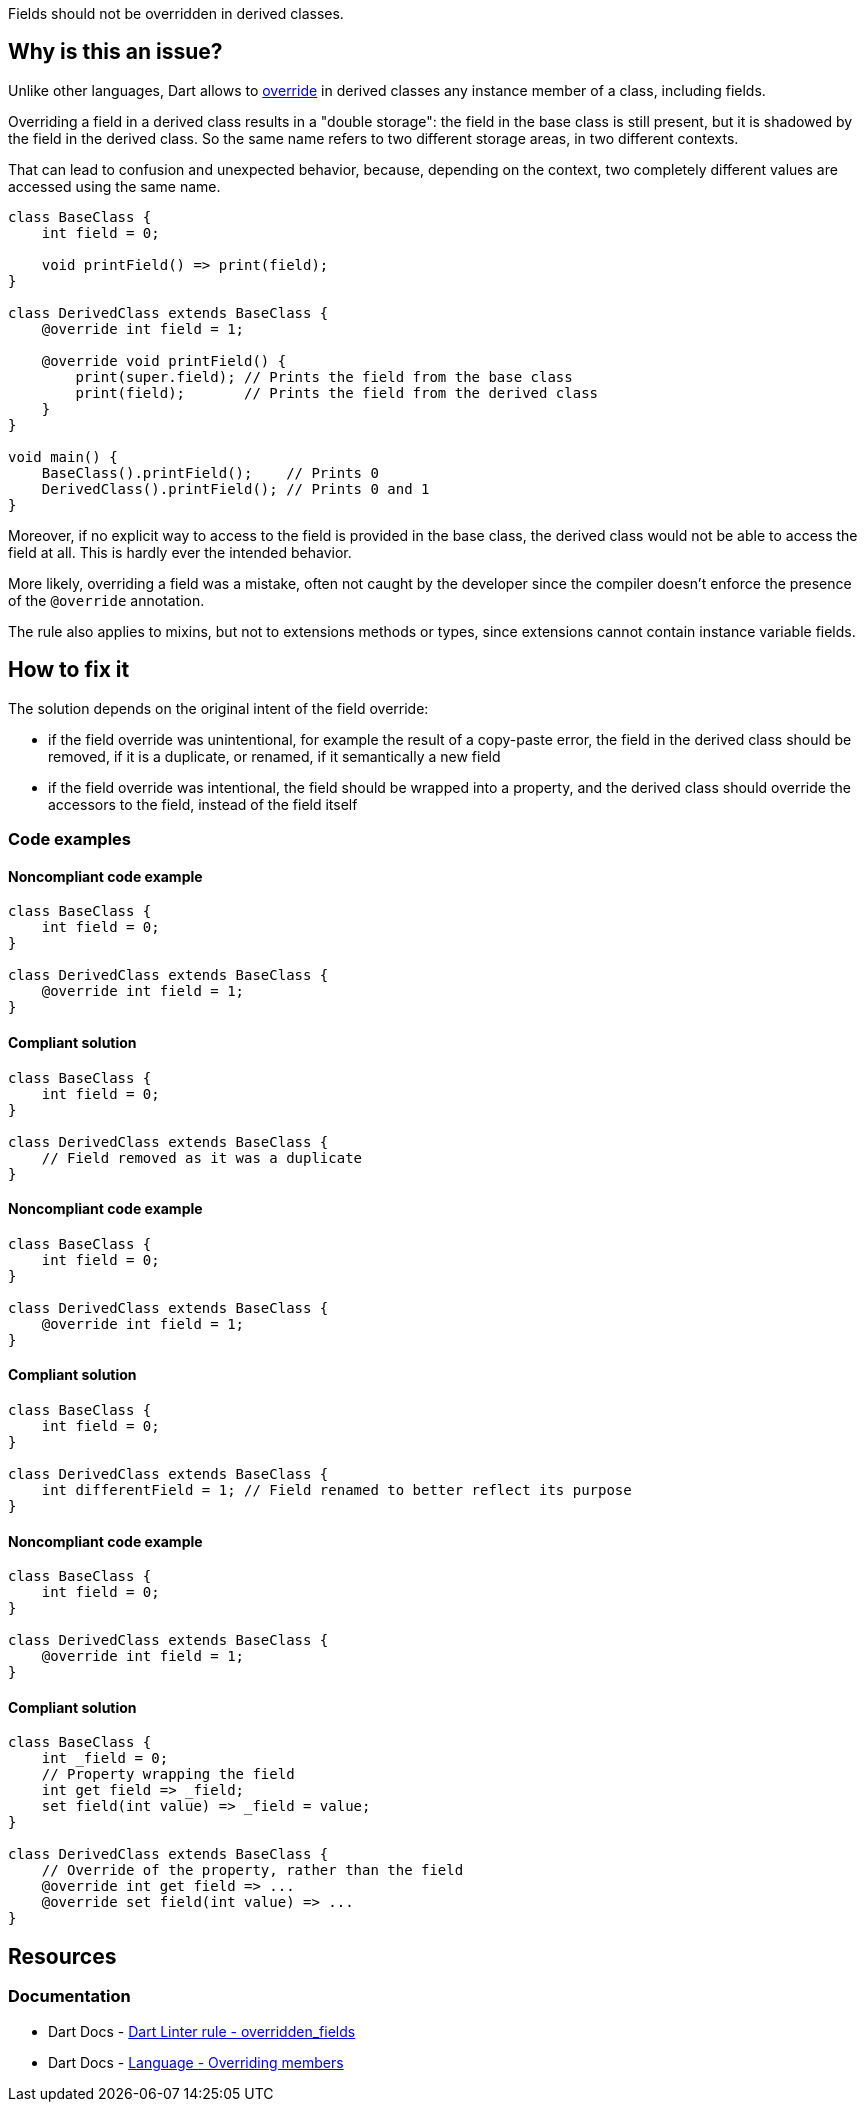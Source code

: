 Fields should not be overridden in derived classes.

== Why is this an issue?

Unlike other languages, Dart allows to https://dart.dev/language/extend#overriding-members[override] in derived classes any instance member of a class, including fields.

Overriding a field in a derived class results in a "double storage": the field in the base class is still present, but it is shadowed by the field in the derived class. So the same name refers to two different storage areas, in two different contexts. 

That can lead to confusion and unexpected behavior, because, depending on the context, two completely different values are accessed using the same name.

[source,dart]
----
class BaseClass {
    int field = 0;

    void printField() => print(field);
}

class DerivedClass extends BaseClass {
    @override int field = 1;

    @override void printField() {
        print(super.field); // Prints the field from the base class
        print(field);       // Prints the field from the derived class
    }
}

void main() {
    BaseClass().printField();    // Prints 0
    DerivedClass().printField(); // Prints 0 and 1
}
----

Moreover, if no explicit way to access to the field is provided in the base class, the derived class would not be able to access the field at all. This is hardly ever the intended behavior.

More likely, overriding a field was a mistake, often not caught by the developer since the compiler doesn't enforce the presence of the `@override` annotation.

The rule also applies to mixins, but not to extensions methods or types, since extensions cannot contain instance variable fields.

== How to fix it

The solution depends on the original intent of the field override:

* if the field override was unintentional, for example the result of a copy-paste error, the field in the derived class should be removed, if it is a duplicate, or renamed, if it semantically a new field
* if the field override was intentional, the field should be wrapped into a property, and the derived class should override the accessors to the field, instead of the field itself

=== Code examples

==== Noncompliant code example

[source,dart,diff-id=1,diff-type=noncompliant]
----
class BaseClass {
    int field = 0;
}

class DerivedClass extends BaseClass {
    @override int field = 1;
}
----

==== Compliant solution

[source,dart,diff-id=1,diff-type=compliant]
----
class BaseClass {
    int field = 0;
}

class DerivedClass extends BaseClass {
    // Field removed as it was a duplicate
}
----


==== Noncompliant code example

[source,dart,diff-id=3,diff-type=noncompliant]
----
class BaseClass {
    int field = 0;
}

class DerivedClass extends BaseClass {
    @override int field = 1;
}
----

==== Compliant solution

[source,dart,diff-id=3,diff-type=compliant]
----
class BaseClass {
    int field = 0;
}

class DerivedClass extends BaseClass {
    int differentField = 1; // Field renamed to better reflect its purpose
}
----

==== Noncompliant code example

[source,dart,diff-id=3,diff-type=noncompliant]
----
class BaseClass {
    int field = 0;
}

class DerivedClass extends BaseClass {
    @override int field = 1;
}
----

==== Compliant solution

[source,dart,diff-id=3,diff-type=compliant]
----
class BaseClass {
    int _field = 0;
    // Property wrapping the field
    int get field => _field;
    set field(int value) => _field = value;
}

class DerivedClass extends BaseClass {
    // Override of the property, rather than the field
    @override int get field => ...
    @override set field(int value) => ...
}
----

== Resources

=== Documentation

* Dart Docs - https://dart.dev/tools/linter-rules/overridden_fields[Dart Linter rule - overridden_fields]
* Dart Docs - https://dart.dev/language/extend#overriding-members[Language - Overriding members]

ifdef::env-github,rspecator-view[]

'''
== Implementation Specification
(visible only on this page)

=== Message

* Field overrides a field inherited from '<base_type_name>'.

=== Highlighting

* The identifier of the overriding field in the derived class.

'''
== Comments And Links
(visible only on this page)

endif::env-github,rspecator-view[]
